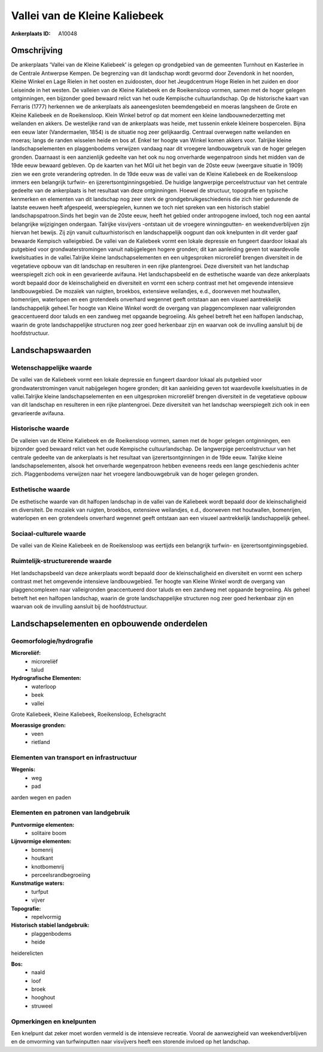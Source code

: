 Vallei van de Kleine Kaliebeek
==============================

:Ankerplaats ID: A10048




Omschrijving
------------

De ankerplaats 'Vallei van de Kleine Kaliebeek' is gelegen op
grondgebied van de gemeenten Turnhout en Kasterlee in de Centrale
Antwerpse Kempen. De begrenzing van dit landschap wordt gevormd door
Zevendonk in het noorden, Kleine Winkel en Lage Rielen in het oosten en
zuidoosten, door het Jeugdcentrum Hoge Rielen in het zuiden en door
Leiseinde in het westen. De valleien van de Kleine Kaliebeek en de
Roeikensloop vormen, samen met de hoger gelegen ontginningen, een
bijzonder goed bewaard relict van het oude Kempische cultuurlandschap.
Op de historische kaart van Ferraris (1777) herkennen we de ankerplaats
als aaneengesloten beemdengebeid en moeras langsheen de Grote en Kleine
Kaliebeek en de Roeikensloop. Klein Winkel betrof op dat moment een
kleine landbouwnederzetting met weilanden en akkers. De westelijke rand
van de ankerplaats was heide, met tussenin enkele kleinere bospercelen.
Bijna een eeuw later (Vandermaelen, 1854) is de situatie nog zeer
gelijkaardig. Centraal overwegen natte weilanden en moeras; langs de
randen wisselen heide en bos af. Enkel ter hoogte van Winkel komen
akkers voor. Talrijke kleine landschapselementen en plaggenbodems
verwijzen vandaag naar dit vroegere landbouwgebruik van de hoger gelegen
gronden. Daarnaast is een aanzienlijk gedeelte van het ook nu nog
onverharde wegenpatroon sinds het midden van de 19de eeuw bewaard
gebleven. Op de kaarten van het MGI uit het begin van de 20ste eeuw
(weergave situatie in 1909) zien we een grote verandering optreden. In
de 19de eeuw was de vallei van de Kleine Kaliebeek en de Roeikensloop
immers een belangrijk turfwin- en ijzerertsontginningsgebied. De huidige
langwerpige perceelstructuur van het centrale gedeelte van de
ankerplaats is het resultaat van deze ontginningen. Hoewel de structuur,
topografie en typische kenmerken en elementen van dit landschap nog zeer
sterk de grondgebruikgeschiedenis die zich hier gedurende de laatste
eeuwen heeft afgespeeld, weerspiegelen, kunnen we toch niet spreken van
een historisch stabiel landschapspatroon.Sinds het begin van de 20ste
eeuw, heeft het gebied onder antropogene invloed, toch nog een aantal
belangrijke wijzigingen ondergaan. Talrijke visvijvers -ontstaan uit de
vroegere winningputten- en weekendverblijven zijn hiervan het bewijs.
Zij zijn vanuit cultuurhistorisch en landschappelijk oogpunt dan ook
knelpunten in dit verder gaaf bewaarde Kempisch valleigebied. De vallei
van de Kaliebeek vormt een lokale depressie en fungeert daardoor lokaal
als putgebied voor grondwaterstromingen vanuit nabijgelegen hogere
gronden; dit kan aanleiding geven tot waardevolle kwelsituaties in de
vallei.Talrijke kleine landschapselementen en een uitgesproken
microreliëf brengen diversiteit in de vegetatieve opbouw van dit
landschap en resulteren in een rijke plantengroei. Deze diversiteit van
het landschap weerspiegelt zich ook in een gevarieerde avifauna. Het
landschapsbeeld en de esthetische waarde van deze ankerplaats wordt
bepaald door de kleinschaligheid en diversiteit en vormt een scherp
contrast met het omgevende intensieve landbouwgebied. De mozaïek van
ruigten, broekbos, extensieve weilandjes, e.d., doorweven met
houtwallen, bomenrijen, waterlopen en een grotendeels onverhard wegennet
geeft ontstaan aan een visueel aantrekkelijk landschappelijk geheel.Ter
hoogte van Kleine Winkel wordt de overgang van plaggencomplexen naar
valleigronden geaccentueerd door taluds en een zandweg met opgaande
begroeiing. Als geheel betreft het een halfopen landschap, waarin de
grote landschappelijke structuren nog zeer goed herkenbaar zijn en
waarvan ook de invulling aansluit bij de hoofdstructuur.



Landschapswaarden
-----------------


Wetenschappelijke waarde
~~~~~~~~~~~~~~~~~~~~~~~~


De vallei van de Kaliebeek vormt een lokale depressie en fungeert
daardoor lokaal als putgebied voor grondwaterstromingen vanuit
nabijgelegen hogere gronden; dit kan aanleiding geven tot waardevolle
kwelsituaties in de vallei.Talrijke kleine landschapselementen en een
uitgesproken microreliëf brengen diversiteit in de vegetatieve opbouw
van dit landschap en resulteren in een rijke plantengroei. Deze
diversiteit van het landschap weerspiegelt zich ook in een gevarieerde
avifauna.

Historische waarde
~~~~~~~~~~~~~~~~~~


De valleien van de Kleine Kaliebeek en de Roeikensloop vormen, samen
met de hoger gelegen ontginningen, een bijzonder goed bewaard relict van
het oude Kempische cultuurlandschap. De langwerpige perceelstructuur van
het centrale gedeelte van de ankerplaats is het resultaat van
ijzerertsontginningen in de 19de eeuw. Talrijke kleine
landschapselementen, alsook het onverharde wegenpatroon hebben eveneens
reeds een lange geschiedenis achter zich. Plaggenbodems verwijzen naar
het vroegere landbouwgebruik van de hoger gelegen gronden.

Esthetische waarde
~~~~~~~~~~~~~~~~~~

De esthetische waarde van dit halfopen landschap
in de vallei van de Kaliebeek wordt bepaald door de kleinschaligheid en
diversiteit. De mozaïek van ruigten, broekbos, extensieve weilandjes,
e.d., doorweven met houtwallen, bomenrijen, waterlopen en een
grotendeels onverhard wegennet geeft ontstaan aan een visueel
aantrekkelijk landschappelijk geheel.


Sociaal-culturele waarde
~~~~~~~~~~~~~~~~~~~~~~~~



De vallei van de Kleine Kaliebeek en de
Roeikensloop was eertijds een belangrijk turfwin- en
ijzerertsontginningsgebied.

Ruimtelijk-structurerende waarde
~~~~~~~~~~~~~~~~~~~~~~~~~~~~~~~~

Het landschapsbeeld van deze ankerplaats wordt bepaald door de
kleinschaligheid en diversiteit en vormt een scherp contrast met het
omgevende intensieve landbouwgebied. Ter hoogte van Kleine Winkel wordt
de overgang van plaggencomplexen naar valleigronden geaccentueerd door
taluds en een zandweg met opgaande begroeiing. Als geheel betreft het
een halfopen landschap, waarin de grote landschappelijke structuren nog
zeer goed herkenbaar zijn en waarvan ook de invulling aansluit bij de
hoofdstructuur.



Landschapselementen en opbouwende onderdelen
--------------------------------------------



Geomorfologie/hydrografie
~~~~~~~~~~~~~~~~~~~~~~~~~


**Microreliëf:**
 * microreliëf
 * talud


**Hydrografische Elementen:**
 * waterloop
 * beek
 * vallei


Grote Kaliebeek, Kleine Kaliebeek, Roeikensloop, Echelsgracht

**Moerassige gronden:**
 * veen
 * rietland


Elementen van transport en infrastructuur
~~~~~~~~~~~~~~~~~~~~~~~~~~~~~~~~~~~~~~~~~

**Wegenis:**
 * weg
 * pad


aarden wegen en paden

Elementen en patronen van landgebruik
~~~~~~~~~~~~~~~~~~~~~~~~~~~~~~~~~~~~~

**Puntvormige elementen:**
 * solitaire boom


**Lijnvormige elementen:**
 * bomenrij
 * houtkant
 * knotbomenrij
 * perceelsrandbegroeiing

**Kunstmatige waters:**
 * turfput
 * vijver


**Topografie:**
 * repelvormig


**Historisch stabiel landgebruik:**
 * plaggenbodems
 * heide


heiderelicten

**Bos:**
 * naald
 * loof
 * broek
 * hooghout
 * struweel



Opmerkingen en knelpunten
~~~~~~~~~~~~~~~~~~~~~~~~~


Een knelpunt dat zeker moet worden vermeld is de intensieve recreatie.
Vooral de aanwezigheid van weekendverblijven en de omvorming van
turfwinputten naar visvijvers heeft een storende invloed op het
landschap.
